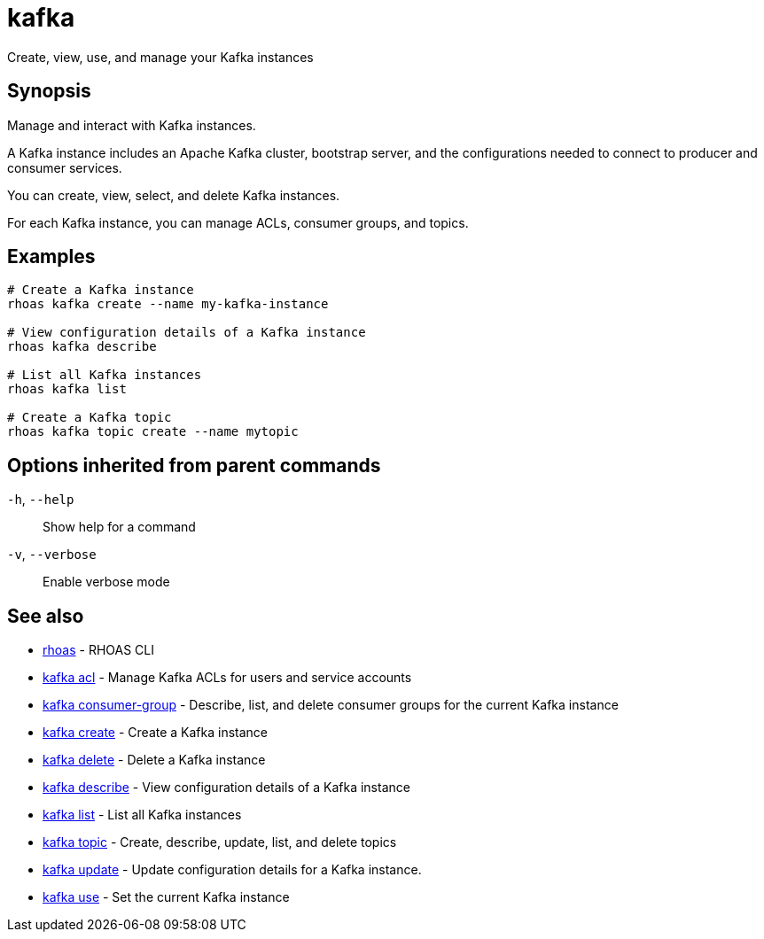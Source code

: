 ifdef::env-github,env-browser[:context: cmd]
[id='ref-kafka_{context}']
= kafka

[role="_abstract"]
Create, view, use, and manage your Kafka instances

[discrete]
== Synopsis

Manage and interact with Kafka instances.

A Kafka instance includes an Apache Kafka cluster, bootstrap server, and the configurations needed to connect to producer and consumer services.

You can create, view, select, and delete Kafka instances.

For each Kafka instance, you can manage ACLs, consumer groups, and topics.


[discrete]
== Examples

....
# Create a Kafka instance
rhoas kafka create --name my-kafka-instance

# View configuration details of a Kafka instance
rhoas kafka describe

# List all Kafka instances
rhoas kafka list

# Create a Kafka topic
rhoas kafka topic create --name mytopic

....

[discrete]
== Options inherited from parent commands

  `-h`, `--help`::      Show help for a command
  `-v`, `--verbose`::   Enable verbose mode

[discrete]
== See also


 
* link:{path}#ref-rhoas_{context}[rhoas]	 - RHOAS CLI

 
* link:{path}#ref-kafka-acl_{context}[kafka acl]	 - Manage Kafka ACLs for users and service accounts

 
* link:{path}#ref-kafka-consumer-group_{context}[kafka consumer-group]	 - Describe, list, and delete consumer groups for the current Kafka instance

 
* link:{path}#ref-kafka-create_{context}[kafka create]	 - Create a Kafka instance

 
* link:{path}#ref-kafka-delete_{context}[kafka delete]	 - Delete a Kafka instance

 
* link:{path}#ref-kafka-describe_{context}[kafka describe]	 - View configuration details of a Kafka instance

 
* link:{path}#ref-kafka-list_{context}[kafka list]	 - List all Kafka instances

 
* link:{path}#ref-kafka-topic_{context}[kafka topic]	 - Create, describe, update, list, and delete topics

 
* link:{path}#ref-kafka-update_{context}[kafka update]	 - Update configuration details for a Kafka instance.

 
* link:{path}#ref-kafka-use_{context}[kafka use]	 - Set the current Kafka instance

